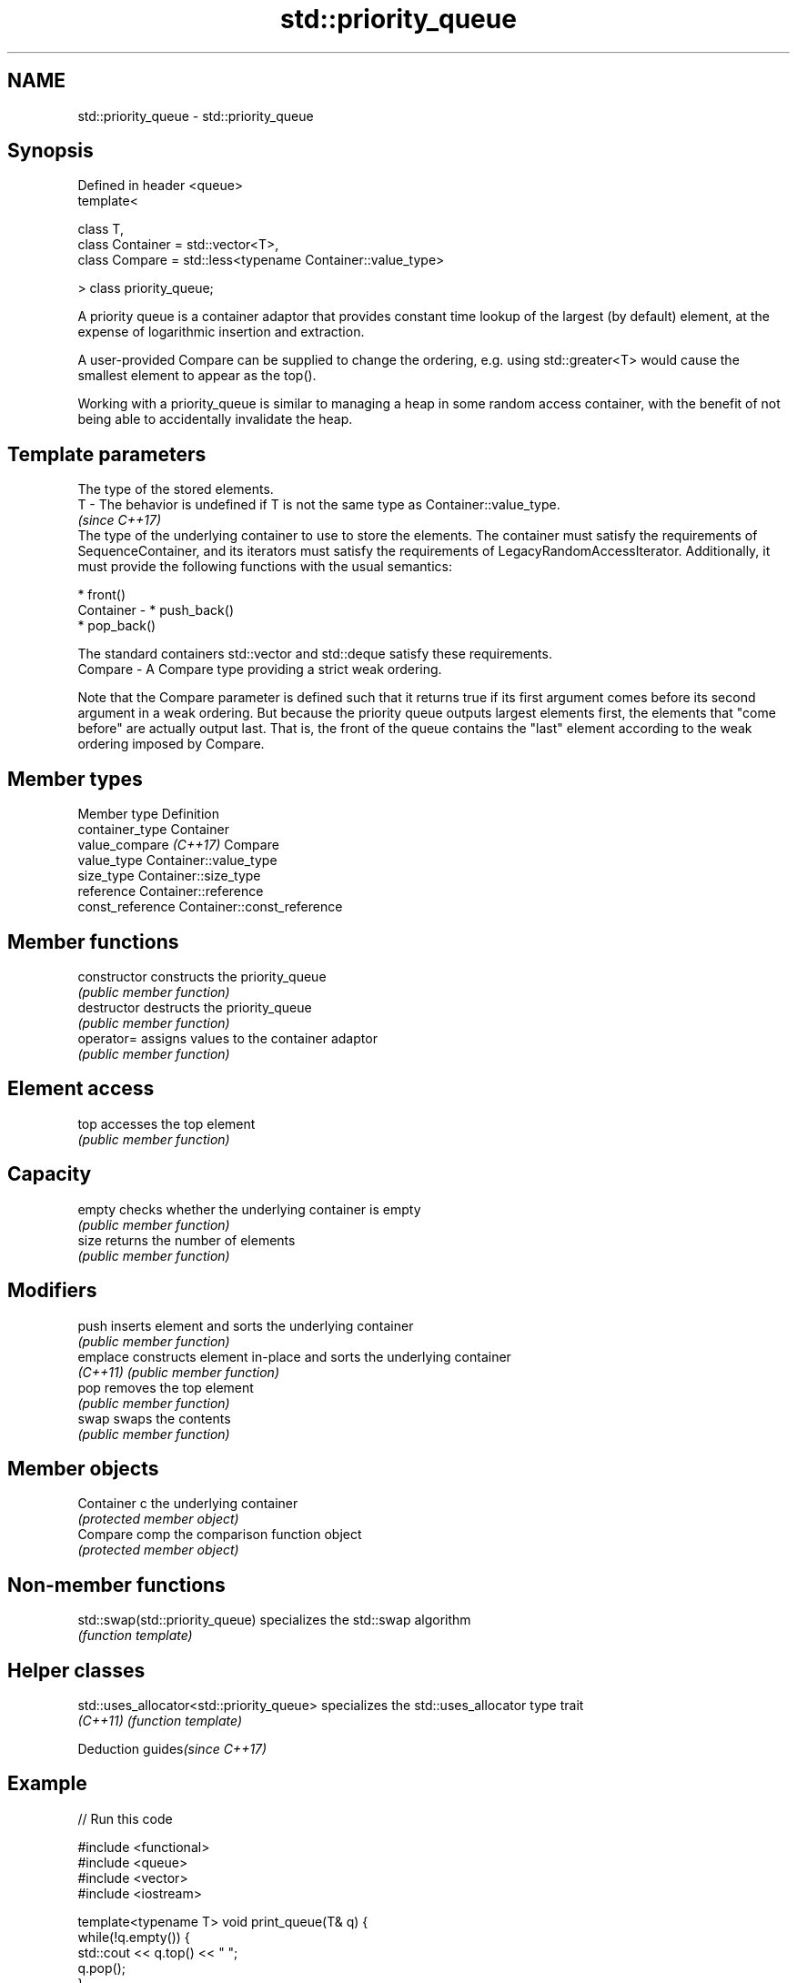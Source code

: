 .TH std::priority_queue 3 "2020.03.24" "http://cppreference.com" "C++ Standard Libary"
.SH NAME
std::priority_queue \- std::priority_queue

.SH Synopsis
   Defined in header <queue>
   template<

   class T,
   class Container = std::vector<T>,
   class Compare = std::less<typename Container::value_type>

   > class priority_queue;

   A priority queue is a container adaptor that provides constant time lookup of the largest (by default) element, at the expense of logarithmic insertion and extraction.

   A user-provided Compare can be supplied to change the ordering, e.g. using std::greater<T> would cause the smallest element to appear as the top().

   Working with a priority_queue is similar to managing a heap in some random access container, with the benefit of not being able to accidentally invalidate the heap.

.SH Template parameters

               The type of the stored elements.
   T         - The behavior is undefined if T is not the same type as Container::value_type.
               \fI(since C++17)\fP
               The type of the underlying container to use to store the elements. The container must satisfy the requirements of SequenceContainer, and its iterators must satisfy the requirements of LegacyRandomAccessIterator. Additionally, it must provide the following functions with the usual semantics:

                 * front()
   Container -   * push_back()
                 * pop_back()

               The standard containers std::vector and std::deque satisfy these requirements.
   Compare   - A Compare type providing a strict weak ordering.

   Note that the Compare parameter is defined such that it returns true if its first argument comes before its second argument in a weak ordering. But because the priority queue outputs largest elements first, the elements that "come before" are actually output last. That is, the front of the queue contains the "last" element according to the weak ordering imposed by Compare.

.SH Member types

   Member type           Definition
   container_type        Container
   value_compare \fI(C++17)\fP Compare
   value_type            Container::value_type
   size_type             Container::size_type
   reference             Container::reference
   const_reference       Container::const_reference

.SH Member functions

   constructor   constructs the priority_queue
                 \fI(public member function)\fP
   destructor    destructs the priority_queue
                 \fI(public member function)\fP
   operator=     assigns values to the container adaptor
                 \fI(public member function)\fP
.SH Element access
   top           accesses the top element
                 \fI(public member function)\fP
.SH Capacity
   empty         checks whether the underlying container is empty
                 \fI(public member function)\fP
   size          returns the number of elements
                 \fI(public member function)\fP
.SH Modifiers
   push          inserts element and sorts the underlying container
                 \fI(public member function)\fP
   emplace       constructs element in-place and sorts the underlying container
   \fI(C++11)\fP       \fI(public member function)\fP
   pop           removes the top element
                 \fI(public member function)\fP
   swap          swaps the contents
                 \fI(public member function)\fP
.SH Member objects
   Container c   the underlying container
                 \fI(protected member object)\fP
   Compare comp  the comparison function object
                 \fI(protected member object)\fP

.SH Non-member functions

   std::swap(std::priority_queue) specializes the std::swap algorithm
                                  \fI(function template)\fP

.SH Helper classes

   std::uses_allocator<std::priority_queue> specializes the std::uses_allocator type trait
   \fI(C++11)\fP                                  \fI(function template)\fP

  Deduction guides\fI(since C++17)\fP

.SH Example

   
// Run this code

 #include <functional>
 #include <queue>
 #include <vector>
 #include <iostream>

 template<typename T> void print_queue(T& q) {
     while(!q.empty()) {
         std::cout << q.top() << " ";
         q.pop();
     }
     std::cout << '\\n';
 }

 int main() {
     std::priority_queue<int> q;

     for(int n : {1,8,5,6,3,4,0,9,7,2})
         q.push(n);

     print_queue(q);

     std::priority_queue<int, std::vector<int>, std::greater<int> > q2;

     for(int n : {1,8,5,6,3,4,0,9,7,2})
         q2.push(n);

     print_queue(q2);

     // Using lambda to compare elements.
     auto cmp = [](int left, int right) { return (left ^ 1) < (right ^ 1);};
     std::priority_queue<int, std::vector<int>, decltype(cmp)> q3(cmp);

     for(int n : {1,8,5,6,3,4,0,9,7,2})
         q3.push(n);

     print_queue(q3);

 }

.SH Output:

 9 8 7 6 5 4 3 2 1 0
 0 1 2 3 4 5 6 7 8 9
 8 9 6 7 4 5 2 3 0 1

